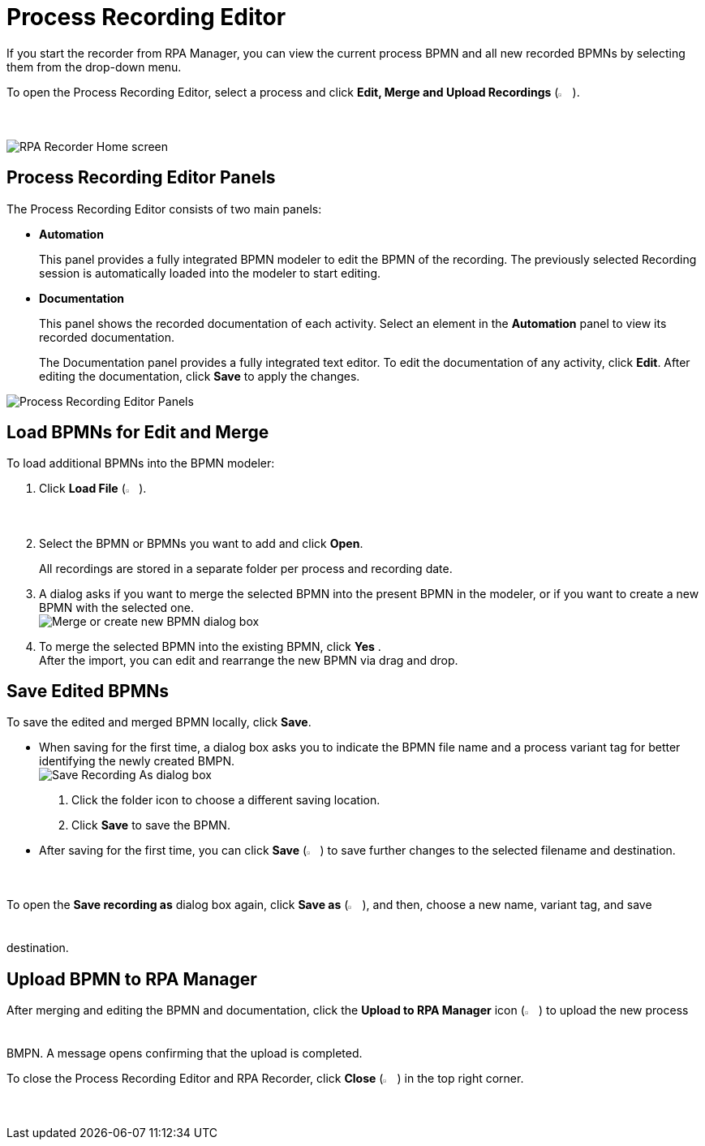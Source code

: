 = Process Recording Editor

If you start the recorder from RPA Manager, you can view the current process BPMN and all new recorded BPMNs by selecting them from the drop-down menu.

To open the Process Recording Editor, select a process and click *Edit, Merge and Upload Recordings* (image:edit-process-button.png["Edit, Merge and Upload Recordings button", 2%, 2%]).

image:rpa-recorder-home.png[RPA Recorder Home screen]

== Process Recording Editor Panels

The Process Recording Editor consists of two main panels:

* *Automation*
+
This panel provides a fully integrated BPMN modeler to edit the BPMN of the recording. The previously selected Recording session is automatically loaded into the modeler to start editing.
* *Documentation*
+
This panel shows the recorded documentation of each activity. Select an element in the *Automation* panel to view its recorded documentation.
+
The Documentation panel provides a fully integrated text editor. To edit the documentation of any activity, click *Edit*. After editing the documentation, click *Save* to apply the changes.

image:recorder-editor-panels.png[Process Recording Editor Panels]

== Load BPMNs for Edit and Merge

To load additional BPMNs into the BPMN modeler:

. Click *Load File* (image:load-file-button.png[Load File button, 2%, 2%]).
. Select the BPMN or BPMNs you want to add and click *Open*.
+
All recordings are stored in a separate folder per process and recording date.
. A dialog asks if you want to merge the selected BPMN into the present BPMN in the modeler, or if you want to create a new BPMN with the selected one. +
image:merge-or-create-bpmn.png[ Merge or create new BPMN dialog box]
. To merge the selected BPMN into the existing BPMN, click *Yes* . +
After the import, you can edit and rearrange the new BPMN via drag and drop.

== Save Edited BPMNs

To save the edited and merged BPMN locally, click *Save*.

* When saving for the first time, a dialog box asks you to indicate the BPMN file name and a process variant tag for better identifying the newly created BMPN. +
  image:save-recording-as-dialog.png[Save Recording As dialog box]
  . Click the folder icon to choose a different saving location.
  . Click *Save* to save the BPMN.

* After saving for the first time, you can click *Save* (image:save-icon.png[Save changes button, 2%, 2%]) to save further changes to the selected filename and destination.

To open the *Save recording as* dialog box again, click *Save as* (image:save-icon-dark.png[Save As button, 2%, 2%]), and then, choose a new name, variant tag, and save destination.

== Upload BPMN to RPA Manager

After merging and editing the BPMN and documentation, click the *Upload to RPA Manager* icon (image:upload-to-server-icon.png[Upload to RPA Manager icon, 2%, 2%]) to upload the new process BMPN. A message opens confirming that the upload is completed.

To close the Process Recording Editor and RPA Recorder, click *Close* (image:close-icon.png[Close icon, 2%, 2%]) in the top right corner.
